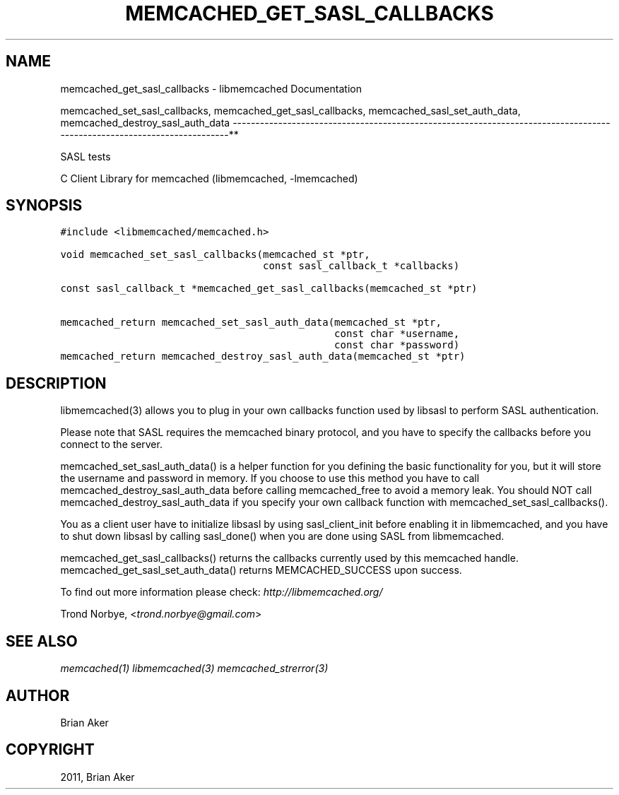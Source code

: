 .TH "MEMCACHED_GET_SASL_CALLBACKS" "3" "April 08, 2011" "0.47" "libmemcached"
.SH NAME
memcached_get_sasl_callbacks \- libmemcached Documentation
.
.nr rst2man-indent-level 0
.
.de1 rstReportMargin
\\$1 \\n[an-margin]
level \\n[rst2man-indent-level]
level margin: \\n[rst2man-indent\\n[rst2man-indent-level]]
-
\\n[rst2man-indent0]
\\n[rst2man-indent1]
\\n[rst2man-indent2]
..
.de1 INDENT
.\" .rstReportMargin pre:
. RS \\$1
. nr rst2man-indent\\n[rst2man-indent-level] \\n[an-margin]
. nr rst2man-indent-level +1
.\" .rstReportMargin post:
..
.de UNINDENT
. RE
.\" indent \\n[an-margin]
.\" old: \\n[rst2man-indent\\n[rst2man-indent-level]]
.nr rst2man-indent-level -1
.\" new: \\n[rst2man-indent\\n[rst2man-indent-level]]
.in \\n[rst2man-indent\\n[rst2man-indent-level]]u
..
.\" Man page generated from reStructeredText.
.
.sp
memcached_set_sasl_callbacks, memcached_get_sasl_callbacks, memcached_sasl_set_auth_data, memcached_destroy_sasl_auth_data
\-\-\-\-\-\-\-\-\-\-\-\-\-\-\-\-\-\-\-\-\-\-\-\-\-\-\-\-\-\-\-\-\-\-\-\-\-\-\-\-\-\-\-\-\-\-\-\-\-\-\-\-\-\-\-\-\-\-\-\-\-\-\-\-\-\-\-\-\-\-\-\-\-\-\-\-\-\-\-\-\-\-\-\-\-\-\-\-\-\-\-\-\-\-\-\-\-\-\-\-\-\-\-\-\-\-\-\-\-\-\-\-\-\-\-\-\-\-\-\-**
.sp
SASL tests
.sp
C Client Library for memcached (libmemcached, \-lmemcached)
.SH SYNOPSIS
.sp
.nf
.ft C
#include <libmemcached/memcached.h>

void memcached_set_sasl_callbacks(memcached_st *ptr,
                                  const sasl_callback_t *callbacks)

const sasl_callback_t *memcached_get_sasl_callbacks(memcached_st *ptr)

memcached_return memcached_set_sasl_auth_data(memcached_st *ptr,
                                              const char *username,
                                              const char *password)
memcached_return memcached_destroy_sasl_auth_data(memcached_st *ptr)
.ft P
.fi
.SH DESCRIPTION
.sp
libmemcached(3) allows you to plug in your own callbacks function used by
libsasl to perform SASL authentication.
.sp
Please note that SASL requires the memcached binary protocol, and you have
to specify the callbacks before you connect to the server.
.sp
memcached_set_sasl_auth_data() is a helper function for you defining
the basic functionality for you, but it will store the username and password
in memory. If you choose to use this method you have to call
memcached_destroy_sasl_auth_data before calling memcached_free to avoid
a memory leak. You should NOT call memcached_destroy_sasl_auth_data if you
specify your own callback function with memcached_set_sasl_callbacks().
.sp
You as a client user have to initialize libsasl by using sasl_client_init
before enabling it in libmemcached, and you have to shut down libsasl by
calling sasl_done() when you are done using SASL from libmemcached.
.sp
memcached_get_sasl_callbacks() returns the callbacks currently used
by this memcached handle.
memcached_get_sasl_set_auth_data() returns MEMCACHED_SUCCESS upon success.
.sp
To find out more information please check:
\fI\%http://libmemcached.org/\fP
.sp
Trond Norbye, <\fI\%trond.norbye@gmail.com\fP>
.SH SEE ALSO
.sp
\fImemcached(1)\fP \fIlibmemcached(3)\fP \fImemcached_strerror(3)\fP
.SH AUTHOR
Brian Aker
.SH COPYRIGHT
2011, Brian Aker
.\" Generated by docutils manpage writer.
.\" 
.
